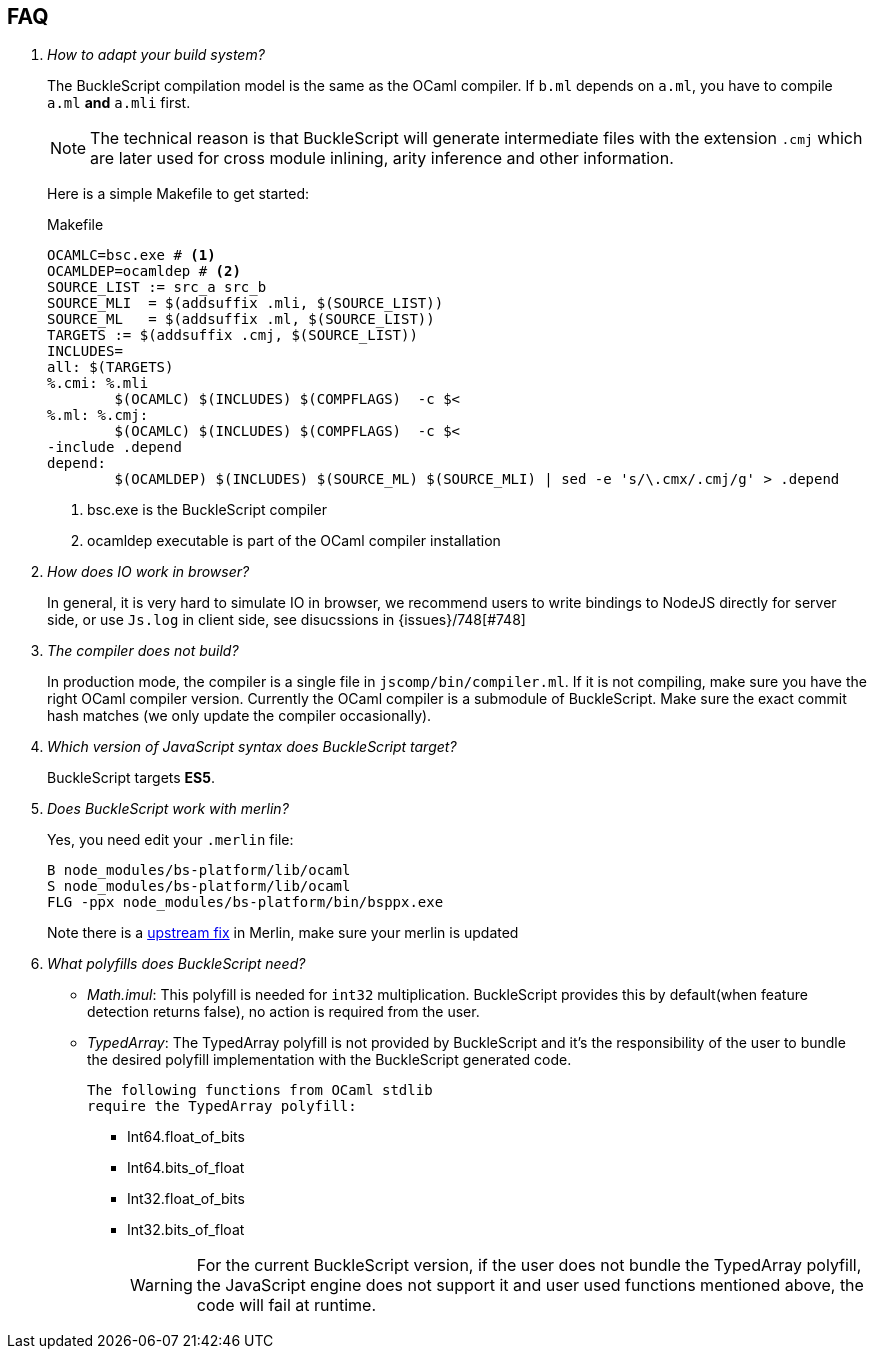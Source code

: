 == FAQ

[qanda]


How to adapt your build system?::
  The BuckleScript compilation model is the same as the OCaml compiler.
  If `b.ml` depends on `a.ml`, you have to compile `a.ml` *and* `a.mli`
  first.
+
[NOTE]
======
The technical reason is that BuckleScript will generate intermediate
files with the extension `.cmj` which are later used for cross module
inlining, arity inference and other information.
======
Here is a simple Makefile to get started:
+
.Makefile
[source,make]
-------------
OCAMLC=bsc.exe # <1>
OCAMLDEP=ocamldep # <2>
SOURCE_LIST := src_a src_b
SOURCE_MLI  = $(addsuffix .mli, $(SOURCE_LIST))
SOURCE_ML   = $(addsuffix .ml, $(SOURCE_LIST))
TARGETS := $(addsuffix .cmj, $(SOURCE_LIST))
INCLUDES=
all: $(TARGETS)
%.cmi: %.mli
        $(OCAMLC) $(INCLUDES) $(COMPFLAGS)  -c $<
%.ml: %.cmj:
        $(OCAMLC) $(INCLUDES) $(COMPFLAGS)  -c $<
-include .depend
depend:
        $(OCAMLDEP) $(INCLUDES) $(SOURCE_ML) $(SOURCE_MLI) | sed -e 's/\.cmx/.cmj/g' > .depend
-------------
<1> bsc.exe is the BuckleScript compiler
<2> ocamldep executable is part of the OCaml compiler installation


How does IO work in browser?::
  In general, it is very hard to simulate IO in browser, we recommend users to write bindings to NodeJS directly for server side, or use `Js.log` in client side, see disucssions in {issues}/748[#748]

The compiler does not build?::
  In production mode, the compiler is a single file in
`jscomp/bin/compiler.ml`. If it is not compiling, make sure you have the
right OCaml compiler version. Currently the OCaml compiler is a
submodule of BuckleScript. Make sure the exact commit hash matches (we
only update the compiler occasionally).

Which version of JavaScript syntax does BuckleScript target?::
BuckleScript targets **ES5**.

Does BuckleScript work with merlin?::
  Yes, you need edit your `.merlin` file:
+
[source]
--------
B node_modules/bs-platform/lib/ocaml
S node_modules/bs-platform/lib/ocaml
FLG -ppx node_modules/bs-platform/bin/bsppx.exe
--------
+
Note there is a https://github.com/the-lambda-church/merlin/issues/568[upstream fix] in Merlin, make sure your merlin is updated

What polyfills does BuckleScript need?::

- _Math.imul_:
  This polyfill is needed for `int32` multiplication.
  BuckleScript provides this by default(when feature detection returns false), no action is
  required from the user.
- _TypedArray_:
  The TypedArray polyfill is not provided by BuckleScript and it's the
  responsibility of the user to bundle the desired polyfill implementation
  with the BuckleScript generated code.

  The following functions from OCaml stdlib
  require the TypedArray polyfill:

    * Int64.float_of_bits
    * Int64.bits_of_float
    * Int32.float_of_bits
    * Int32.bits_of_float
+
[WARNING]
=====

For the current BuckleScript version, if the user does not bundle the
TypedArray polyfill, the JavaScript engine does not support it and user used
functions mentioned above, the code will fail at runtime.
=====
